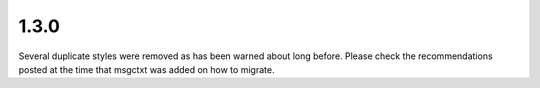 .. _changelog#1.3.0:

1.3.0
=====
Several duplicate styles were removed as has been warned about long before.
Please check the recommendations posted at the time that msgctxt was added on
how to migrate.
